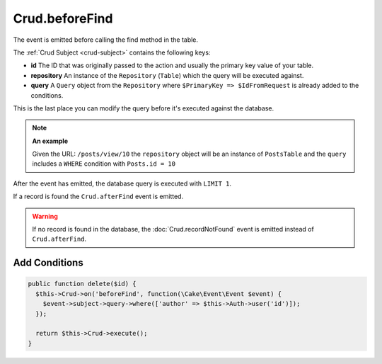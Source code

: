 Crud.beforeFind
^^^^^^^^^^^^^^^

The event is emitted before calling the find method in the table.

The :ref:`Crud Subject <crud-subject>` contains the following keys:

- **id** The ID that was originally passed to the action and usually the primary key value of your table.
- **repository** An instance of the ``Repository`` (``Table``) which the query will be executed against.
- **query** A ``Query`` object from the ``Repository`` where ``$PrimaryKey => $IdFromRequest`` is already added to the conditions.

This is the last place you can modify the query before it's executed against the database.

.. note::

  **An example**

  Given the URL: ``/posts/view/10`` the ``repository`` object will be an instance of ``PostsTable`` and the ``query``
  includes a ``WHERE`` condition with ``Posts.id = 10``

After the event has emitted, the database query is executed with ``LIMIT 1``.

If a record is found the ``Crud.afterFind`` event is emitted.

.. warning::

  If no record is found in the database, the :doc:`Crud.recordNotFound` event is emitted instead of ``Crud.afterFind``.

Add Conditions
""""""""""""""

.. code-block:: phpinline

  public function delete($id) {
    $this->Crud->on('beforeFind', function(\Cake\Event\Event $event) {
      $event->subject->query->where(['author' => $this->Auth->user('id')]);
    });

    return $this->Crud->execute();
  }

